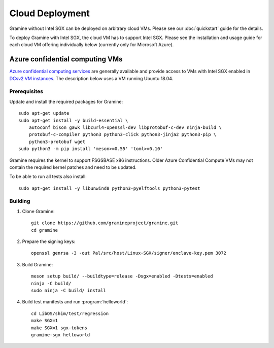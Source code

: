 Cloud Deployment
================

.. highlight:: sh

Gramine without Intel SGX can be deployed on arbitrary cloud VMs. Please see
our :doc:`quickstart` guide for the details.

To deploy Gramine with Intel SGX, the cloud VM has to support Intel SGX. Please
see the installation and usage guide for each cloud VM offering individually
below (currently only for Microsoft Azure).

Azure confidential computing VMs
--------------------------------

`Azure confidential computing services
<https://azure.microsoft.com/en-us/solutions/confidential-compute/>`__ are
generally available and provide access to VMs with Intel SGX enabled in `DCsv2
VM instances
<https://docs.microsoft.com/en-us/azure/virtual-machines/dcv2-series>`__. The
description below uses a VM running Ubuntu 18.04.

Prerequisites
^^^^^^^^^^^^^

.. NOTE to anyone who will be sorting this list: build-essential should not be
   sorted together with others, because it is implicit when specifying package
   dependecies, so when copying to debian/control, it should be omitted

Update and install the required packages for Gramine::

   sudo apt-get update
   sudo apt-get install -y build-essential \
       autoconf bison gawk libcurl4-openssl-dev libprotobuf-c-dev ninja-build \
       protobuf-c-compiler python3 python3-click python3-jinja2 python3-pip \
       python3-protobuf wget
   sudo python3 -m pip install 'meson>=0.55' 'toml>=0.10'

Gramine requires the kernel to support FSGSBASE x86 instructions. Older Azure
Confidential Compute VMs may not contain the required kernel patches and need to
be updated.

To be able to run all tests also install::

    sudo apt-get install -y libunwind8 python3-pyelftools python3-pytest

Building
^^^^^^^^

#. Clone Gramine::

       git clone https://github.com/gramineproject/gramine.git
       cd gramine

#. Prepare the signing keys::

       openssl genrsa -3 -out Pal/src/host/Linux-SGX/signer/enclave-key.pem 3072

#. Build Gramine::

       meson setup build/ --buildtype=release -Dsgx=enabled -Dtests=enabled
       ninja -C build/
       sudo ninja -C build/ install

#. Build test manifests and run :program:`helloworld`::

       cd LibOS/shim/test/regression
       make SGX=1
       make SGX=1 sgx-tokens
       gramine-sgx helloworld
